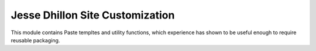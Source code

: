Jesse Dhillon Site Customization
================================

This module contains Paste templtes and utility functions, which experience has shown to be useful enough to require reusable packaging.
